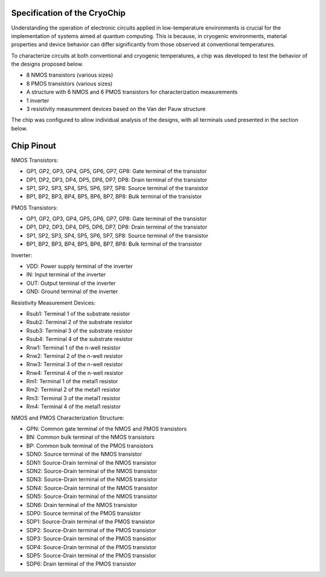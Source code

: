 Specification of the CryoChip
###################################


Understanding the operation of electronic circuits applied in low-temperature environments is crucial for the implementation of systems aimed at quantum computing. This is because, in cryogenic environments, material properties and device behavior can differ significantly from those observed at conventional temperatures.

To characterize circuits at both conventional and cryogenic temperatures, a chip was developed to test the behavior of the designs proposed below.

-	8 NMOS transistors (various sizes)
-	8 PMOS transistors (various sizes)
-	A structure with 6 NMOS and 6 PMOS transistors for characterization measurements
-	1 inverter
-	3 resistivity measurement devices based on the Van der Pauw structure

.. image:: _static/schematic.png
    :align: center
    :alt: Chip Pinout
    :width: 800

The chip was configured to allow individual analysis of the designs, with all terminals used presented in the section below.

Chip Pinout
###########

.. image:: _static/chip_pinout.png
    :align: center
    :alt: Chip Pinout
    :width: 800

.. image:: _static/chip_view.png
    :align: center
    :alt: Chip Pinout
    :width: 800

NMOS Transistors:

-	GP1, GP2, GP3, GP4, GP5, GP6, GP7, GP8: Gate terminal of the transistor
-	DP1, DP2, DP3, DP4, DP5, DP6, DP7, DP8: Drain terminal of the transistor
-	SP1, SP2, SP3, SP4, SP5, SP6, SP7, SP8: Source terminal of the transistor
-	BP1, BP2, BP3, BP4, BP5, BP6, BP7, BP8: Bulk terminal of the transistor

PMOS Transistors:

-	GP1, GP2, GP3, GP4, GP5, GP6, GP7, GP8: Gate terminal of the transistor
-	DP1, DP2, DP3, DP4, DP5, DP6, DP7, DP8: Drain terminal of the transistor
-	SP1, SP2, SP3, SP4, SP5, SP6, SP7, SP8: Source terminal of the transistor
-	BP1, BP2, BP3, BP4, BP5, BP6, BP7, BP8: Bulk terminal of the transistor

Inverter:

-	VDD: Power supply terminal of the inverter
-	IN: Input terminal of the inverter
-	OUT: Output terminal of the inverter
-	GND: Ground terminal of the inverter

Resistivity Measurement Devices:

-	Rsub1: Terminal 1 of the substrate resistor
-	Rsub2: Terminal 2 of the substrate resistor
-	Rsub3: Terminal 3 of the substrate resistor
-	Rsub4: Terminal 4 of the substrate resistor

-	Rnw1: Terminal 1 of the n-well resistor
-	Rnw2: Terminal 2 of the n-well resistor
-	Rnw3: Terminal 3 of the n-well resistor
-	Rnw4: Terminal 4 of the n-well resistor

-	Rm1: Terminal 1 of the metal1 resistor
-	Rm2: Terminal 2 of the metal1 resistor
-	Rm3: Terminal 3 of the metal1 resistor
-	Rm4: Terminal 4 of the metal1 resistor


NMOS and PMOS Characterization Structure:

-	GPN: Common gate terminal of the NMOS and PMOS transistors
-	BN: Common bulk terminal of the NMOS transistors
-	BP: Common bulk terminal of the PMOS transistors 

-	SDN0: Source terminal of the NMOS transistor
-	SDN1: Source-Drain terminal of the NMOS transistor
-	SDN2: Source-Drain terminal of the NMOS transistor
-	SDN3: Source-Drain terminal of the NMOS transistor
-	SDN4: Source-Drain terminal of the NMOS transistor
-	SDN5: Source-Drain terminal of the NMOS transistor
-	SDN6: Drain terminal of the NMOS transistor

-	SDP0: Source terminal of the PMOS transistor
-	SDP1: Source-Drain terminal of the PMOS transistor
-	SDP2: Source-Drain terminal of the PMOS transistor
-	SDP3: Source-Drain terminal of the PMOS transistor
-	SDP4: Source-Drain terminal of the PMOS transistor
-	SDP5: Source-Drain terminal of the PMOS transistor
-	SDP6: Drain terminal of the PMOS transistor
